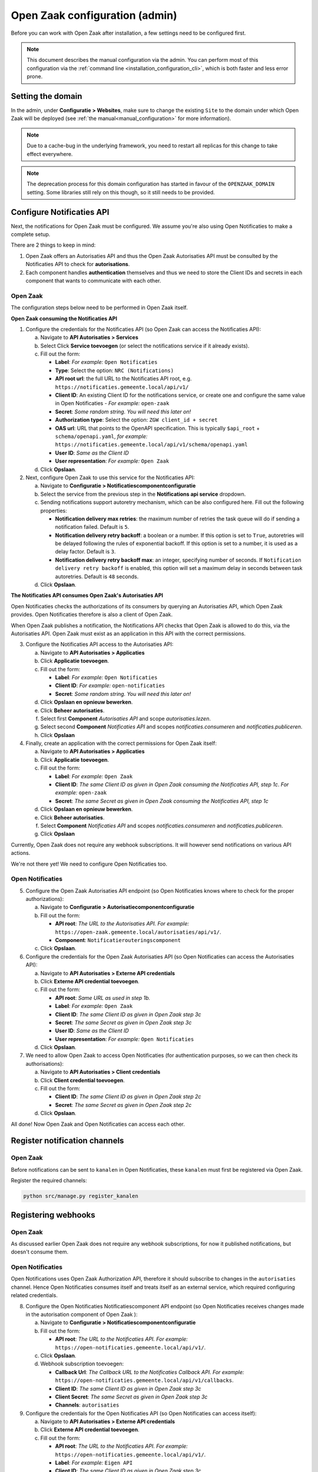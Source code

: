 .. _installation_configuration:

===============================
Open Zaak configuration (admin)
===============================

Before you can work with Open Zaak after installation, a few settings need to be
configured first.

.. note::

    This document describes the manual configuration via the admin. You can perform
    most of this configuration via the :ref:`command line <installation_configuration_cli>`,
    which is both faster and less error prone.

.. _installation_configuration_sites:

Setting the domain
==================

In the admin, under **Configuratie > Websites**, make sure to change the existing
``Site`` to the domain under which Open Zaak will be deployed (see
:ref:`the manual<manual_configuration>` for more information).

.. note:: Due to a cache-bug in the underlying framework, you need to restart all
   replicas for this change to take effect everywhere.

.. note:: The deprecation process for this domain configuration has started in favour of
   the ``OPENZAAK_DOMAIN`` setting. Some libraries still rely on this though, so it
   still needs to be provided.

.. _installation_configuration_notificaties_api:

Configure Notificaties API
==========================

Next, the notifications for Open Zaak must be configured. We assume you're also
using Open Notificaties to make a complete setup.

There are 2 things to keep in mind:

1. Open Zaak offers an Autorisaties API and thus the Open Zaak Autorisaties API
   must be consulted by the Notificaties API to check for **autorisations**.
2. Each component handles **authentication** themselves and thus we need to store
   the Client IDs and secrets in each component that wants to communicate with
   each other.

Open Zaak
---------

The configuration steps below need to be performed in Open Zaak itself.

**Open Zaak consuming the Notificaties API**

1. Configure the credentials for the Notificaties API (so Open Zaak can access
   the Notificaties API):

   a. Navigate to **API Autorisaties > Services**
   b. Select Click **Service toevoegen** (or select the notifications service if
      it already exists).
   c. Fill out the form:

      - **Label**: *For example:* ``Open Notificaties``
      - **Type**: Select the option: ``NRC (Notifications)``
      - **API root url**: the full URL to the Notificaties API root, e.g.
        ``https://notificaties.gemeente.local/api/v1/``

      - **Client ID**: An existing Client ID for the notifications service, or create
        one and configure the same value in Open Notificaties - *For example:* ``open-zaak``
      - **Secret**: *Some random string. You will need this later on!*
      - **Authorization type**: Select the option: ``ZGW client_id + secret``
      - **OAS url**: URL that points to the OpenAPI specification. This is typically
        ``$api_root`` + ``schema/openapi.yaml``, *for example:*
        ``https://notificaties.gemeente.local/api/v1/schema/openapi.yaml``
      - **User ID**: *Same as the Client ID*
      - **User representation**: *For example:* ``Open Zaak``

   d. Click **Opslaan**.

2. Next, configure Open Zaak to use this service for the Notificaties API:

   a. Navigate to **Configuratie > Notificatiescomponentconfiguratie**
   b. Select the service from the previous step in the **Notifications api service**
      dropdown.
   c. Sending notifications support autoretry mechanism, which can be also configured here.
      Fill out the following properties:

      - **Notification delivery max retries**: the maximum number of retries the task queue
        will do if sending a notification failed. Default is ``5``.
      - **Notification delivery retry backoff**: a boolean or a number. If this option is set to
        ``True``, autoretries will be delayed following the rules of exponential backoff. If
        this option is set to a number, it is used as a delay factor. Default is ``3``.
      - **Notification delivery retry backoff max**: an integer, specifying number of seconds.
        If ``Notification delivery retry backoff`` is enabled, this option will set a maximum
        delay in seconds between task autoretries. Default is ``48`` seconds.
   d. Click **Opslaan**.


**The Notificaties API consumes Open Zaak's Autorisaties API**

Open Notificaties checks the authorizations of its consumers by querying an
Autorisaties API, which Open Zaak provides. Open Notificaties therefore is also a client
of Open Zaak.

When Open Zaak publishes a notification, the Notifications API checks that Open Zaak is
allowed to do this, via the Autorisaties API. Open Zaak must exist as an application in
this API with the correct permissions.

3. Configure the Notificaties API access to the Autorisaties API:

   a. Navigate to **API Autorisaties > Applicaties**
   b. Click **Applicatie toevoegen**.
   c. Fill out the form:

      - **Label**: *For example:* ``Open Notificaties``
      - **Client ID**: *For example:* ``open-notificaties``
      - **Secret**: *Some random string. You will need this later on!*

   d. Click **Opslaan en opnieuw bewerken**.
   e. Click **Beheer autorisaties**.
   f. Select first **Component** *Autorisaties API* and scope *autorisaties.lezen*.
   g. Select second **Component** *Notificaties API* and scopes
      *notificaties.consumeren* and *notificaties.publiceren*.
   h. Click **Opslaan**

4. Finally, create an application with the correct permissions for Open Zaak itself:

   a. Navigate to **API Autorisaties > Applicaties**
   b. Click **Applicatie toevoegen**.
   c. Fill out the form:

      - **Label**: *For example:* ``Open Zaak``

      - **Client ID**: *The same Client ID as given in Open Zaak consuming the
        Notificaties API, step 1c*.  *For example:* ``open-zaak``
      - **Secret**: *The same Secret as given in Open Zaak consuming the
        Notificaties API, step 1c*

   d. Click **Opslaan en opnieuw bewerken**.
   e. Click **Beheer autorisaties**.
   f. Select **Component** *Notificaties API* and scopes
      *notificaties.consumeren* and *notificaties.publiceren*.
   g. Click **Opslaan**

Currently, Open Zaak does not require any webhook subscriptions. It will however
send notifications on various API actions.

We're not there yet! We need to configure Open Notificaties too.

Open Notificaties
-----------------

5. Configure the Open Zaak Autorisaties API endpoint (so Open Notificaties
   knows where to check for the proper authorizations):

   a. Navigate to **Configuratie > Autorisatiecomponentconfiguratie**
   b. Fill out the form:

      - **API root**: *The URL to the Autorisaties API. For example:*
        ``https://open-zaak.gemeente.local/autorisaties/api/v1/``.
      - **Component**: ``Notificatierouteringscomponent``

   c. Click **Opslaan**.

6. Configure the credentials for the Open Zaak Autorisaties API (so Open
   Notificaties can access the Autorisaties API):

   a. Navigate to **API Autorisaties > Externe API credentials**
   b. Click **Externe API credential toevoegen**.
   c. Fill out the form:

      - **API root**: *Same URL as used in step 1b.*
      - **Label**: *For example:* ``Open Zaak``

      - **Client ID**: *The same Client ID as given in Open Zaak step 3c*
      - **Secret**: *The same Secret as given in Open Zaak step 3c*
      - **User ID**: *Same as the Client ID*
      - **User representation**: *For example:* ``Open Notificaties``

   d. Click **Opslaan**.

7. We need to allow Open Zaak to access Open Notificaties (for
   authentication purposes, so we can then check its authorisations):

   a. Navigate to **API Autorisaties > Client credentials**
   b. Click **Client credential toevoegen**.
   c. Fill out the form:

      - **Client ID**: *The same Client ID as given in Open Zaak step 2c*
      - **Secret**: *The same Secret as given in Open Zaak step 2c*

   d. Click **Opslaan**.

All done!
Now Open Zaak and Open Notificaties can access each other.


Register notification channels
==============================

Open Zaak
---------

Before notifications can be sent to ``kanalen`` in Open Notificaties, these ``kanalen``
must first be registered via Open Zaak.

Register the required channels:

.. code-block:: bash

    python src/manage.py register_kanalen

Registering webhooks
====================

Open Zaak
---------

As discussed earlier Open Zaak does not require any webhook subscriptions, for now it published
notifications, but doesn't consume them.

Open Notificaties
-----------------

Open Notifications uses Open Zaak Authorization API, therefore it should subscribe to changes in the
``autorisaties`` channel. Hence Open Notificaties consumes itself and treats itself as an external service,
which required configuring related credentials.

8. Configure the Open Notificaties Notificatiescomponent API endpoint (so Open Notificaties
   receives changes made in the autorisation component of Open Zaak ):

   a. Navigate to **Configuratie > Notificatiescomponentconfiguratie**
   b. Fill out the form:

      - **API root**: *The URL to the Notificaties API. For example:*
        ``https://open-notificaties.gemeente.local/api/v1/``.

   c. Click **Opslaan**.
   d. Webhook subscription toevoegen:

      -  **Callback Url**: *The Callback URL to the Notificaties Callback API. For example:*
         ``https://open-notificaties.gemeente.local/api/v1/callbacks``.
      -  **Client ID**: *The same Client ID as given in Open Zaak step 3c*
      -  **Client Secret**: *The same Secret as given in Open Zaak step 3c*
      -  **Channels**: ``autorisaties``

9. Configure the credentials for the Open Notificaties API (so Open
   Notificaties can access itself):

   a. Navigate to **API Autorisaties > Externe API credentials**
   b. Click **Externe API credential toevoegen**.
   c. Fill out the form:

      - **API root**: *The URL to the Notificaties API. For example:*
        ``https://open-notificaties.gemeente.local/api/v1/``.
      - **Label**: *For example:* ``Eigen API``

      - **Client ID**: *The same Client ID as given in Open Zaak step 3c*
      - **Secret**: *The same Secret as given in Open Zaak step 3c*
      - **User ID**: *Same as the Client ID*
      - **User representation**: *For example:* ``Open Notificaties``

   d. Click **Opslaan**.

10. Configure the credentials for the Open Notificaties API (so Open
    Notificaties can access itself):

    a. Navigate to **API Autorisaties > Client credentials**
    b. Click **Client credential toevoegen**.
    c. Fill out the form:

       - **Client ID**: *The same Client ID as given in Open Zaak step 3c*
       - **Secret**: *The same Secret as given in Open Zaak step 3c*

    d. Click **Opslaan**.


Create an API token
===================

Open Zaak
---------
By creating an API token, we can perform an API test call to verify the succesful
installation.

Navigate to **API Autorisaties** > **Applicaties** and click on **Applicatie toevoegen**
in the top right.

Give the application a label, such as ``test`` or ``demo``, and fill out a demo
``client ID`` and ``secret``. Next, click on **Opslaan en opnieuw bewerken** in the
bottom right. The application will be saved and you will see the same page again. Now,
click on **Beheer autorisaties** in the bottom right, which brings you to the
:ref:`authorization management<manual_api_app_auth>` for this application.

1. Select *Catalogi API* for the **Component** field
2. Check the ``catalogi.lezen`` checkbox
3. Click **Opslaan** in the bottom right

On the application detail page, you can now select and copy the JSON Web Token (JWT)
shown under **Client credentials**, which is required to make an API call.

.. warning::
   The JWT displayed here expires after a short time (1 hour by default) and should not
   be used in real applications. Applictions should use the ``client ID`` and ``secret``
   pair to generate JWT's on the fly.

Making an API call
==================

Open Zaak
---------
We can now make an HTTP request to one of the APIs of Open Zaak. For this example, we
have used `Postman`_ to make the request.

Make sure to set the value of the **Authorization** header to the JWT that was copied
in the previous step.

Then perform a GET request to the list display of ``ZaakTypen`` (Catalogi API) - this
endpoint is accessible at ``{{base_url}}/catalogi/api/v1/zaaktypen`` (where
``{{base_url}}`` is set to the domain configured in
:ref:`installation_configuration_sites`).

.. figure:: ../assets/api_request.png
    :width: 100%
    :alt: GET request to Catalogi API

    A GET request to the Catalogi API using Postman

.. _Postman: https://www.getpostman.com/
